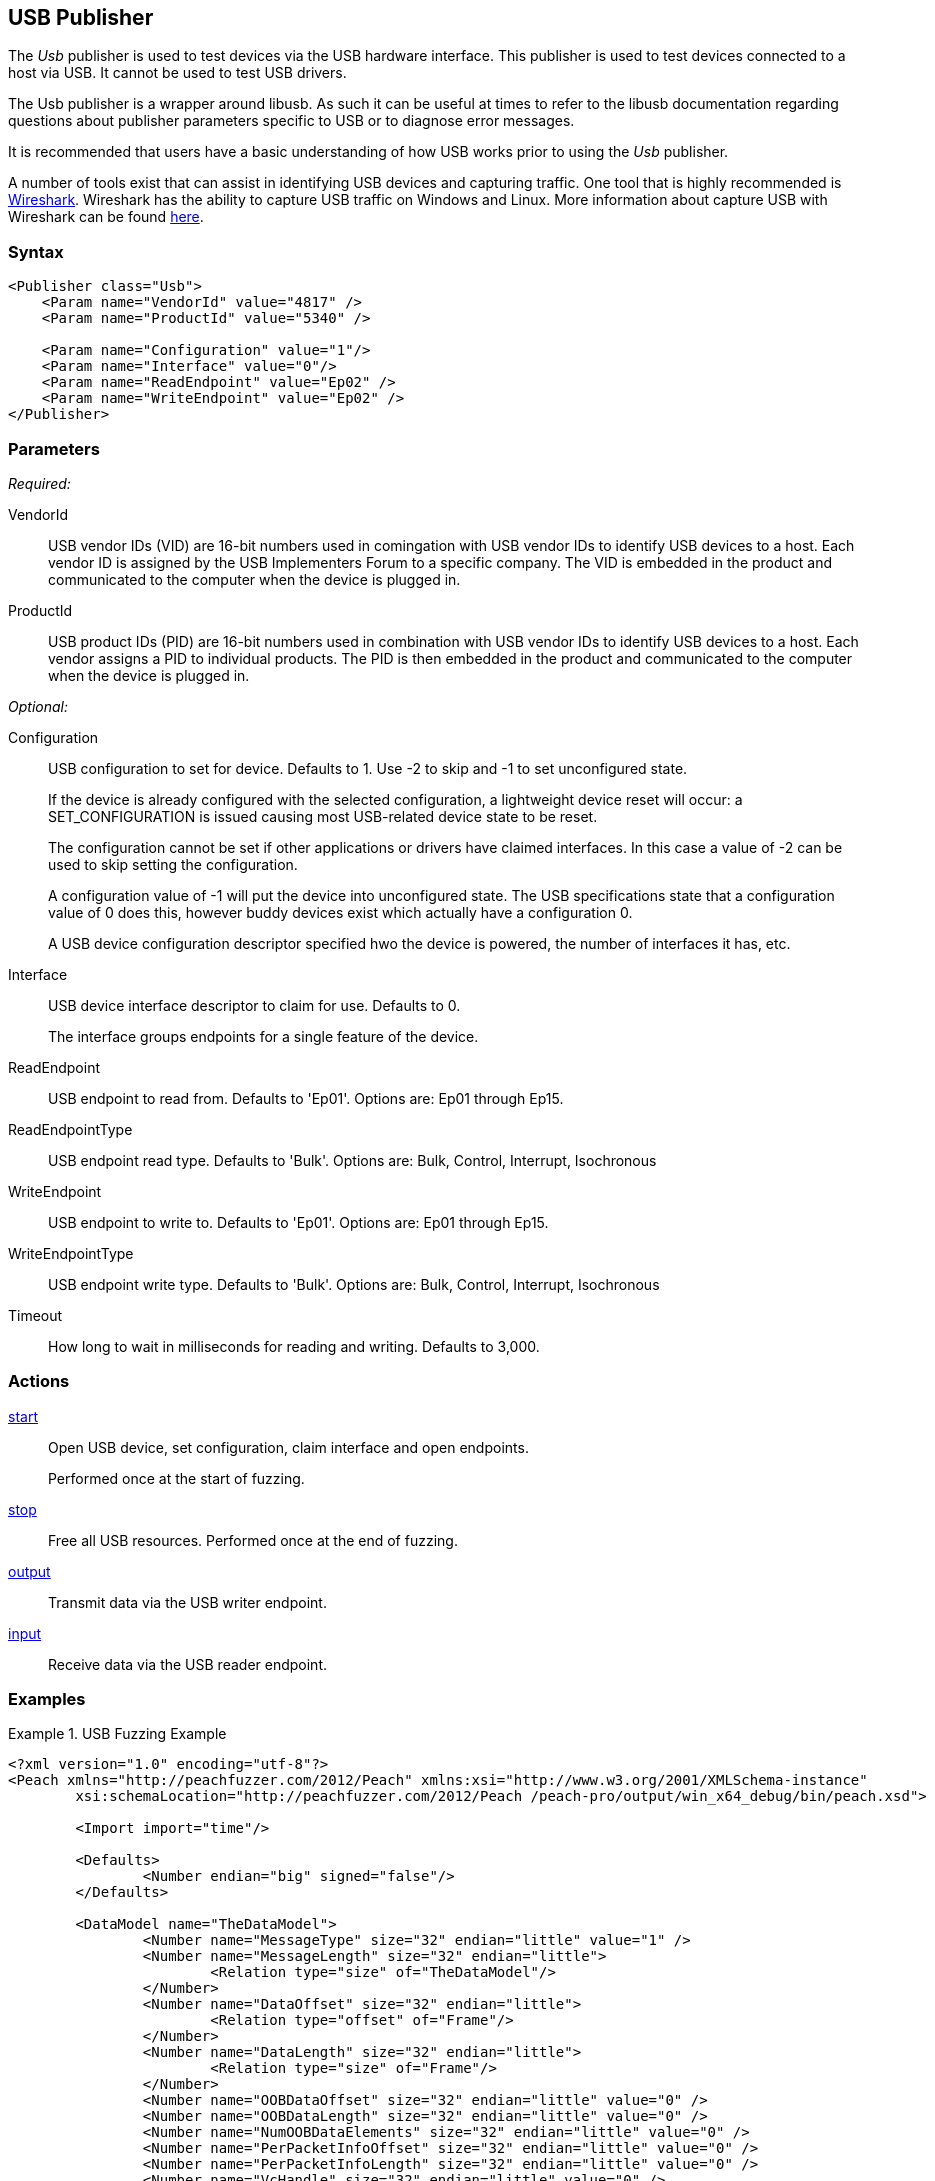 <<<
[[Publishers_Usb]]
== USB Publisher

The _Usb_ publisher is used to test devices via the USB hardware interface.
This publisher is used to test devices connected to a host via USB. 
It cannot be used to test USB drivers.

The Usb publisher is a wrapper around libusb. 
As such it can be useful at times to refer to the libusb documentation regarding questions about publisher parameters specific to USB or to diagnose error messages.

It is recommended that users have a basic understanding of how USB works prior to using the _Usb_ publisher.

A number of tools exist that can assist in identifying USB devices and capturing traffic.
One tool that is highly recommended is link:https://wiki.wireshark.org[Wireshark]. Wireshark has the ability to capture USB traffic on Windows and Linux. More information about capture USB with Wireshark can be found link:https://wiki.wireshark.org/CaptureSetup/USB[here].

=== Syntax

[source,xml]
----
<Publisher class="Usb">
    <Param name="VendorId" value="4817" />
    <Param name="ProductId" value="5340" />
    
    <Param name="Configuration" value="1"/>
    <Param name="Interface" value="0"/>
    <Param name="ReadEndpoint" value="Ep02" />
    <Param name="WriteEndpoint" value="Ep02" />
</Publisher>
----

=== Parameters

_Required:_

VendorId::
    USB vendor IDs (VID) are 16-bit numbers used in comingation with USB vendor IDs to identify USB devices to a  host. 
    Each vendor ID is assigned by the USB Implementers Forum to a specific company. 
    The VID is embedded in the product and communicated to the computer when the device is plugged in.

ProductId:: 
    USB product IDs (PID) are 16-bit numbers used in combination with USB vendor IDs to identify USB devices to a host. Each vendor assigns a PID to individual products. The PID is then embedded in the product and communicated to the computer when the device is plugged in.

_Optional:_

Configuration::
USB configuration to set for device. Defaults to 1. Use -2 to skip and -1 to set unconfigured state.
+
If the device is already configured with the selected configuration, a lightweight device reset will occur: a SET_CONFIGURATION is issued causing most USB-related device state to be reset.
+
The configuration cannot be set if other applications or drivers have claimed interfaces.
In this case a value of -2 can be used to skip setting the configuration.
+
A configuration value of -1 will put the device into unconfigured state.  
The USB specifications state that a configuration value of 0 does this, however buddy devices exist which actually have a configuration 0.
+
A USB device configuration descriptor specified hwo the device is powered, the number of interfaces it has, etc.

Interface::
USB device interface descriptor to claim for use. Defaults to 0.
+
The interface groups endpoints for a single feature of the device.

ReadEndpoint:: USB endpoint to read from. Defaults to 'Ep01'. Options are: Ep01 through Ep15.
ReadEndpointType:: USB endpoint read type. Defaults to 'Bulk'. Options are: Bulk, Control, Interrupt, Isochronous
WriteEndpoint:: USB endpoint to write to. Defaults to 'Ep01'. Options are: Ep01 through Ep15.
WriteEndpointType:: USB endpoint write type. Defaults to 'Bulk'. Options are: Bulk, Control, Interrupt, Isochronous
Timeout:: How long to wait in milliseconds for reading and writing. Defaults to 3,000.

=== Actions

xref:Action_start[start]::
Open USB device, set configuration, claim interface and open endpoints. 
+
Performed once at the start of fuzzing.

xref:Action_stop[stop]:: Free all USB resources. Performed once at the end of fuzzing.

xref:Action_output[output]:: Transmit data via the USB writer endpoint.
xref:Action_input[input]:: Receive data via the USB reader endpoint.

=== Examples

.USB Fuzzing Example
================
[source,xml]
----
<?xml version="1.0" encoding="utf-8"?>
<Peach xmlns="http://peachfuzzer.com/2012/Peach" xmlns:xsi="http://www.w3.org/2001/XMLSchema-instance"
	xsi:schemaLocation="http://peachfuzzer.com/2012/Peach /peach-pro/output/win_x64_debug/bin/peach.xsd">

	<Import import="time"/>
	
	<Defaults>
		<Number endian="big" signed="false"/>
	</Defaults>
	
	<DataModel name="TheDataModel">
		<Number name="MessageType" size="32" endian="little" value="1" />
		<Number name="MessageLength" size="32" endian="little">
			<Relation type="size" of="TheDataModel"/>
		</Number>
		<Number name="DataOffset" size="32" endian="little">
			<Relation type="offset" of="Frame"/>
		</Number>
		<Number name="DataLength" size="32" endian="little">
			<Relation type="size" of="Frame"/>
		</Number>
		<Number name="OOBDataOffset" size="32" endian="little" value="0" />
		<Number name="OOBDataLength" size="32" endian="little" value="0" />
		<Number name="NumOOBDataElements" size="32" endian="little" value="0" />
		<Number name="PerPacketInfoOffset" size="32" endian="little" value="0" />
		<Number name="PerPacketInfoLength" size="32" endian="little" value="0" />
		<Number name="VcHandle" size="32" endian="little" value="0" />
		<Number name="Reserved" size="32" endian="little" value="0" />
        
		<Blob name="Frame" value="AAAAAAAAAAAAAAAAAAAAAAAAAAAAAAAAAAAAAAAAAAA"/>
	</DataModel>

	<StateModel name="State" initialState="State1" >
		<State name="State1">
			<Action type="output" onStart="time.sleep(1)">
				<DataModel ref="TheDataModel"/>
			</Action>
		</State>
	</StateModel>

	<Test name="Default">
		<StateModel ref="State"/>

		<Publisher class="Usb">
			<Param name="VendorId" value="4817" />
			<Param name="ProductId" value="5340" />
			<Param name="Configuration" value="1"/>
			<Param name="Interface" value="0"/>
			<Param name="ReadEndpoint" value="Ep02" />
			<Param name="WriteEndpoint" value="Ep02" />
		</Publisher>
	</Test>
</Peach>
----
================
